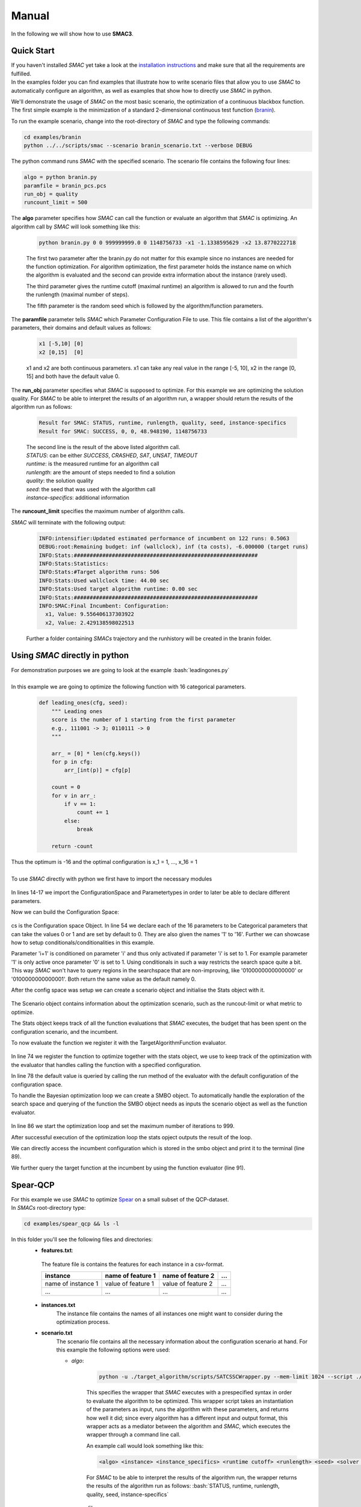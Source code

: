 Manual
======
.. role:: bash(code)
    :language: bash


In the following we will show how to use **SMAC3**.

.. _quick:

Quick Start
-----------
| If you haven't installed *SMAC* yet take a look at the `installation instructions <installation.html>`_ and make sure that all the requirements are fulfilled.
| In the examples folder you can find examples that illustrate how to write scenario files that allow you to use *SMAC* to automatically configure an algorithm, as well as examples that show how to directly use *SMAC* in python.

We'll demonstrate the usage of *SMAC* on the most basic scenario, the optimization of a continuous blackbox function. The first simple example is the minimization of a standard 2-dimensional continuous test function (`branin <https://www.sfu.ca/~ssurjano/branin.html>`_).

To run the example scenario, change into the root-directory of *SMAC* and type the following commands:

.. code-block:: bash

    cd examples/branin
    python ../../scripts/smac --scenario branin_scenario.txt --verbose DEBUG

The python command runs *SMAC* with the specified scenario. The scenario file contains the following four lines:

.. code-block:: bash

    algo = python branin.py
    paramfile = branin_pcs.pcs
    run_obj = quality
    runcount_limit = 500

The **algo** parameter specifies how *SMAC* can call the function or evaluate an algorithm that *SMAC* is optimizing. An algorithm call by *SMAC* will look something like this:

    .. code-block:: bash

        python branin.py 0 0 999999999.0 0 1148756733 -x1 -1.1338595629 -x2 13.8770222718

    The first two parameter after the branin.py do not matter for this example since no instances are needed for the function optimization. For algorithm optimization, the first parameter holds the instance name on which the algorithm is evaluated and the second can provide extra information about the instance (rarely used).

    The third parameter gives the runtime cutoff (maximal runtime) an algorithm is allowed to run and the fourth the runlength (maximal number of steps).

    The fifth parameter is the random seed which is followed by the algorithm/function parameters.

The **paramfile** parameter tells *SMAC* which Parameter Configuration File to use. This file contains a list of the algorithm's parameters, their domains and default values as follows:

    .. code-block:: bash

        x1 [-5,10] [0]
        x2 [0,15]  [0]

    x1 and x2 are both continuous parameters. x1 can take any real value in the range [-5, 10], x2 in the range [0, 15] and both have the default value 0.

The **run_obj** parameter specifies what *SMAC* is supposed to optimize. For this example we are optimizing the solution quality.
For *SMAC* to be able to interpret the results of an algorithm run, a wrapper should return the results of the algorithm run as follows:

    .. code-block:: bash

        Result for SMAC: STATUS, runtime, runlength, quality, seed, instance-specifics
        Result for SMAC: SUCCESS, 0, 0, 48.948190, 1148756733

    | The second line is the result of the above listed algorithm call.
    | *STATUS*: can be either *SUCCESS*, *CRASHED*, *SAT*, *UNSAT*, *TIMEOUT*
    | *runtime*: is the measured runtime for an algorithm call
    | *runlength*: are the amount of steps needed to find a solution
    | *quality*: the solution quality
    | *seed*: the seed that was used with the algorithm call
    | *instance-specifics*: additional information

The **runcount_limit** specifies the maximum number of algorithm calls.

*SMAC* will terminate with the following output:

    .. code-block:: bash

        INFO:intensifier:Updated estimated performance of incumbent on 122 runs: 0.5063
        DEBUG:root:Remaining budget: inf (wallclock), inf (ta costs), -6.000000 (target runs)
        INFO:Stats:##########################################################
        INFO:Stats:Statistics:
        INFO:Stats:#Target algorithm runs: 506
        INFO:Stats:Used wallclock time: 44.00 sec
        INFO:Stats:Used target algorithm runtime: 0.00 sec
        INFO:Stats:##########################################################
        INFO:SMAC:Final Incumbent: Configuration:
          x1, Value: 9.556406137303922
          x2, Value: 2.429138598022513

    Further a folder containing *SMACs* trajectory and the runhistory will be created in the branin folder.

Using *SMAC* directly in python
-------------------------------
| For demonstration purposes we are going to look at the example :bash:`leadingones.py`
|
| In this example we are going to optimize the following function with 16 categorical parameters.

    .. code-block:: python

        def leading_ones(cfg, seed):
            """ Leading ones
            score is the number of 1 starting from the first parameter
            e.g., 111001 -> 3; 0110111 -> 0
            """

            arr_ = [0] * len(cfg.keys())
            for p in cfg:
                arr_[int(p)] = cfg[p]

            count = 0
            for v in arr_:
                if v == 1:
                    count += 1
                else:
                    break

            return -count

| Thus the optimum is -16 and the optimal configuration is x_1 = 1, ..., x_16 = 1
|
| To use *SMAC* directly with python we first have to import the necessary modules

    .. code-block:: python
        :lineno-start: 12

        import numpy as np

        from smac.configspace import ConfigurationSpace
        from ConfigSpace.hyperparameters import CategoricalHyperparameter, \
            UniformFloatHyperparameter, UniformIntegerHyperparameter
        from ConfigSpace.conditions import InCondition

        from smac.tae.execute_func import ExecuteTAFunc
        from smac.scenario.scenario import Scenario
        from smac.smbo.smbo import SMBO
        from smac.stats.stats import Stats

In lines 14-17 we import the ConfigurationSpace and Parametertypes in order to later be able to declare different parameters.

Now we can build the Configuration Space:

    .. code-block:: python
        :lineno-start: 47

        # build Configuration Space which defines all parameters and their ranges
        n_params = 16
        use_conditionals = True # using conditionals should help a lot in this example

        cs = ConfigurationSpace()
        previous_param = None
        for n in range(n_params):
            p = CategoricalHyperparameter("%d" % (n), [0, 1], default=0)
            cs.add_hyperparameter(p)

            if n > 0 and use_conditionals:
                cond = InCondition(
                    child=p, parent=previous_param, values=[1])
                cs.add_condition(cond)

            previous_param = p

cs is the Configuration space Object. In line 54 we declare each of the 16 parameters to be Categorical parameters that can take the values 0 or 1 and are set by default to 0. They are also given the names '1' to '16'.
Further we can showcase how to setup conditionals/conditionalities in this example.

Parameter 'i+1' is conditioned on parameter 'i' and thus only activated if parameter 'i' is set to 1. For example parameter '1' is only active once parameter '0' is set to 1. Using conditionals in such a way restricts the search space quite a bit. This way *SMAC* won't have to query regions in the searchspace that are non-improving, like '0100000000000000' or '0100000000000001'. Both return the same value as the default namely 0.

After the config space was setup we can create a scenario object and initialise the Stats object with it.

    .. code-block:: python
        :lineno-start: 64

        # SMAC scenario object
        scenario = Scenario({"run_obj": "quality",  # we optimize quality (alternative runtime)
                             "runcount-limit": n_params*2,  # at most 200 function evaluations
                             "cs": cs,  # configuration space
                             "deterministic": "true"
                             })

        stats = Stats(scenario)

The Scenario object contains information about the optimization scenario, such as the runcout-limit or what metric to optimize.

The Stats object keeps track of all the function evaluations that *SMAC* executes, the budget that has been spent on the configuration scenario, and the incumbent.

To now evaluate the function we register it with the TargetAlgorithmFunction evaluator.

    .. code-block:: python
        :lineno-start: 73

        # register function to be optimized
        taf = ExecuteTAFunc(leading_ones, stats)

        # example call of the function
        # it returns: Status, Cost, Runtime, Additional Infos
        def_value = taf.run(cs.get_default_configuration())[1]
        print("Default Value: %.2f" % (def_value))

In line 74 we register the function to optimize together with the stats object, we use to keep track of the optimization with the evaluator that handles calling the function with a specified configuration.

In line 78 the default value is queried by calling the run method of the evaluator with the default configuration of the configuration space.

To handle the Bayesian optimization loop we can create a SMBO object. To automatically handle the exploration of the search space and querying of the function the SMBO object needs as inputs the scenario object as well as the function evaluator.

    .. code-block:: python
        :lineno-start: 81

        # Optimize
        smbo = SMBO(scenario=scenario, tae_runner=taf,
                    stats=stats,
                    rng=np.random.RandomState(42))
        try:
            smbo.run(max_iters=999)
        finally:
            smbo.stats.print_stats()
        print("Final Incumbent: %s" % (smbo.incumbent))

        inc_value = taf.run(smbo.incumbent)[1]
        print("Optimized Value: %.2f" % (inc_value))

In line 86 we start the optimization loop and set the maximum number of iterations to 999.

After successful execution of the optimization loop the stats opject outputs the result of the loop.

We can directly access the incumbent configuration which is stored in the smbo object and print it to the terminal (line 89).

We further query the target function at the incumbent by using the function evaluator (line 91).



Spear-QCP
---------
| For this example we use *SMAC* to optimize `Spear <http://www.domagoj-babic.com/index.php/ResearchProjects/Spear>`_ on a small subset of the QCP-dataset.
| In *SMACs* root-directory type:

.. code-block:: bash

    cd examples/spear_qcp && ls -l

In this folder you'll see the following files and directories:
    * **features.txt**:
     The feature file is contains the features for each instance in a csv-format.

     +--------------------+--------------------+--------------------+-----+
     |      instance      | name of feature 1  | name of feature 2  | ... |
     +====================+====================+====================+=====+
     | name of instance 1 | value of feature 1 | value of feature 2 | ... |
     +--------------------+--------------------+--------------------+-----+
     |         ...        |          ...       |          ...       | ... |
     +--------------------+--------------------+--------------------+-----+

    * **instances.txt**
        The instance file contains the names of all instances one might want to consider during the optimization process.

    * **scenario.txt**
        The scenario file contains all the necessary information about the configuration scenario at hand.
        For this example the following options were used:

        * *algo*:

            .. code-block:: bash

                python -u ./target_algorithm/scripts/SATCSSCWrapper.py --mem-limit 1024 --script ./target_algorithm/spear-python/spearCSSCWrapper.py

            This specifies the wrapper that *SMAC* executes with a prespecified syntax in order to evaluate the algorithm to be optimized.
            This wrapper script takes an instantiation of the parameters as input, runs the algorithm with these parameters, and returns
            how well it did; since every algorithm has a different input and output format, this wrapper acts as a mediator between the
            algorithm and *SMAC*, which executes the wrapper through a command line call.

            An example call would look something like this:

            .. code-block:: bash

                <algo> <instance> <instance_specifics> <runtime cutoff> <runlength> <seed> <solver parameters>

            For *SMAC* to be able to interpret the results of the algorithm run, the wrapper returns the results of the algorithm run as follows:
            :bash:`STATUS, runtime, runlength, quality, seed, instance-specifics`

        * *paramfile*:
            This parameter specifies which pcs-file to use and where it is located.

            The pcs-file specifies the Parameter Configuration Space file, which lists the algorithm's parameters, their domains, and default values (one per line)

            In this example we are dealing with 26 parameters of which 12 are categorical and 14 are continuous. Out of these 26
            parameters, 9 parameters are conditionals (they are only active if their parent parameter takes on a certain value).

    * **run.sh**
        A shell script calling *SMAC* with the following command:
        :bash:`python ../../scripts/smac --scenario scenario.txt --verbose DEBUG`
        This runs *SMAC* with the scenario options specified in the scenario.txt file.

    * **target_algorithms** contains the wrapper and the executable for Spear.
    * **instances** folder contains the instances on which *SMAC* will configure Spear.

To run the example type one of the two commands below into a terminal:

.. code-block:: bash

    bash run.sh
    python ../../scripts/smac --scenario scenario.txt --verbose DEBUG

| *SMAC* will run for a few seconds and generate a lot of logging output.
| After *SMAC* finished the configuration process you'll get some final statistics about the configuration process:

.. code-block:: bash

    DEBUG:root:Remaining budget: -11.897580 (wallclock), inf (ta costs), inf (target runs)
    INFO:Stats:##########################################################
    INFO:Stats:Statistics:
    INFO:Stats:#Target algorithm runs: 28
    INFO:Stats:Used wallclock time: 21.90 sec
    INFO:Stats:Used target algorithm runtime: 15.72 sec
    INFO:Stats:##########################################################
    INFO:SMAC:Final Incumbent: Configuration:
      sp-clause-activity-inc, Value: 0.956325431976
      sp-clause-decay, Value: 1.77371504106
      sp-clause-del-heur, Value: 2
      sp-first-restart, Value: 52
      sp-learned-clause-sort-heur, Value: 13
      sp-learned-clauses-inc, Value: 1.12196861555
      sp-learned-size-factor, Value: 0.760013050806
      sp-max-res-lit-inc, Value: 0.909236510144
      sp-max-res-runs, Value: 3
      sp-orig-clause-sort-heur, Value: 1
      sp-phase-dec-heur, Value: 6
      sp-rand-phase-dec-freq, Value: 0.0001
      sp-rand-phase-scaling, Value: 0.825118640774
      sp-rand-var-dec-freq, Value: 0.05
      sp-rand-var-dec-scaling, Value: 1.05290899107
      sp-res-cutoff-cls, Value: 5
      sp-res-cutoff-lits, Value: 1378
      sp-res-order-heur, Value: 6
      sp-resolution, Value: 1
      sp-restart-inc, Value: 1.84809841772
      sp-update-dec-queue, Value: 1
      sp-use-pure-literal-rule, Value: 0
      sp-var-activity-inc, Value: 1.00507435273
      sp-var-dec-heur, Value: 4
      sp-variable-decay, Value: 1.91690063007


The first line shows why *SMAC* terminated. The wallclock time-budget is exhausted. The target algorithm runtime (ta cost) and target algorithm runs were not exhausted since the budget for these were not specified and thus defaulted to infinity.

The statistics further show the used wallclock time, target algorithm runtime and the number of executed target algorithm runs.

| The directory in which you invoked *SMAC* now contain a new folder called **SMAC3-output_YYYY-MM-DD_HH:MM:SS** as well as a file called **target_algo_run.json**.
| The .json file contains the information about the target algorithms *SMAC* just executed. In this file you can see the *status* of the algorithm run, *misc*, the *instance* on which the algorithm was evaluated, which *seed* was used, how much *time* the algorithm needed and with which *configuration* the algorithm was run.
| In the folder *SMAC* generates a file for the runhistory, and two files for the trajectory.
